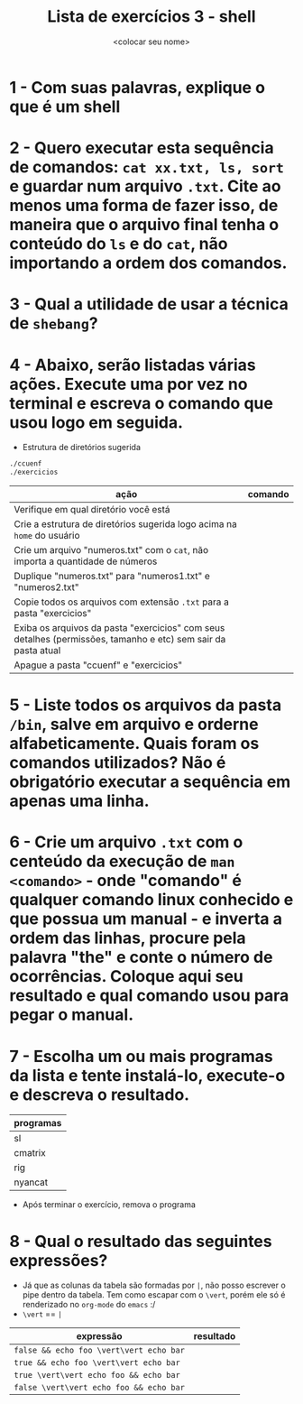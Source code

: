 #+title: Lista de exercícios 3 - shell
#+author: <colocar seu nome>

* 1 - Com suas palavras, explique o que é um shell
* 2 - Quero executar esta sequência de comandos: ~cat xx.txt, ls, sort~ e guardar num arquivo ~.txt~. Cite ao menos uma forma de fazer isso, de maneira que o arquivo final tenha o conteúdo do ~ls~ e do ~cat~, não importando a ordem dos comandos.
* 3 - Qual a utilidade de usar a técnica de ~shebang~?
* 4 - Abaixo, serão listadas várias ações. Execute uma por vez no terminal e escreva o comando que usou logo em seguida.
- Estrutura de diretórios sugerida
#+begin_src bash
./ccuenf
./exercicios
#+end_src

| ação                                                                                                          | comando |
|---------------------------------------------------------------------------------------------------------------+---------|
| Verifique em qual diretório você está                                                                         |         |
| Crie a estrutura de diretórios sugerida logo acima na ~home~ do usuário                                         |         |
| Crie um arquivo "numeros.txt" com o ~cat~, não importa a quantidade de números                                  |         |
| Duplique "numeros.txt" para "numeros1.txt" e "numeros2.txt"                                                   |         |
| Copie todos os arquivos com extensão ~.txt~ para a pasta "exercicios"                                           |         |
| Exiba os arquivos da pasta "exercicios" com seus detalhes (permissões, tamanho e etc) sem sair da pasta atual |         |
| Apague a pasta "ccuenf" e "exercicios"                                                                        |         |
* 5 - Liste todos os arquivos da pasta ~/bin~, salve em arquivo e orderne alfabeticamente. Quais foram os comandos utilizados? Não é obrigatório executar a sequência em apenas uma linha.
* 6 - Crie um arquivo ~.txt~ com o centeúdo da execução de ~man <comando>~ - onde "comando" é qualquer comando linux conhecido e que possua um manual - e inverta a ordem das linhas, procure pela palavra "the" e conte o número de ocorrências. Coloque aqui seu resultado e qual comando usou para pegar o manual.
* 7 - Escolha um ou mais programas da lista e tente instalá-lo, execute-o e descreva o resultado.
| programas |
|-----------|
| sl        |
| cmatrix   |
| rig       |
| nyancat   |

- Após terminar o exercício, remova o programa
* 8 - Qual o resultado das seguintes expressões?
- Já que as colunas da tabela são formadas por ~|~, não posso escrever o pipe dentro da tabela.
  Tem como escapar com o ~\vert~, porém ele só é renderizado no ~org-mode~ do ~emacs~ :/
- ~\vert~ == ~|~

| expressão                     | resultado |
|-------------------------------+-----------|
| =false && echo foo \vert\vert echo bar= |           |
| =true && echo foo \vert\vert echo bar=  |           |
| =true \vert\vert echo foo && echo bar=  |           |
| =false \vert\vert echo foo && echo bar= |           |
